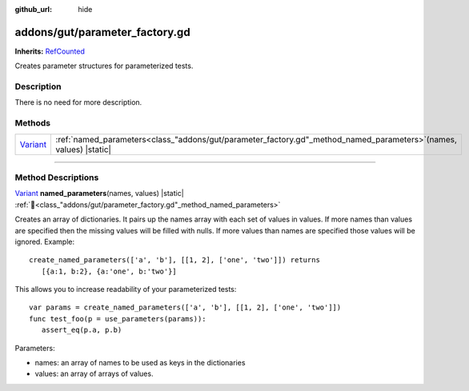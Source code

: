 :github_url: hide

.. DO NOT EDIT THIS FILE!!!
.. Generated automatically from GUT Plugin sources.
.. Generator: documentation/godot_make_rst.py.
.. _class_"addons/gut/parameter_factory.gd":

addons/gut/parameter_factory.gd
===============================

**Inherits:** `RefCounted <https://docs.godotengine.org/en/stable/classes/class_refcounted.html>`_

Creates parameter structures for parameterized tests.

.. rst-class:: classref-introduction-group

Description
-----------

There is no need for more description.

.. rst-class:: classref-reftable-group

Methods
-------

.. table::
   :widths: auto

   +--------------------------------------------------------------------------------+------------------------------------------------------------------------------------------------------------------------+
   | `Variant <https://docs.godotengine.org/en/stable/classes/class_variant.html>`_ | :ref:`named_parameters<class_"addons/gut/parameter_factory.gd"_method_named_parameters>`\ (\ names, values\ ) |static| |
   +--------------------------------------------------------------------------------+------------------------------------------------------------------------------------------------------------------------+

.. rst-class:: classref-section-separator

----

.. rst-class:: classref-descriptions-group

Method Descriptions
-------------------

.. _class_"addons/gut/parameter_factory.gd"_method_named_parameters:

.. rst-class:: classref-method

`Variant <https://docs.godotengine.org/en/stable/classes/class_variant.html>`_ **named_parameters**\ (\ names, values\ ) |static| :ref:`🔗<class_"addons/gut/parameter_factory.gd"_method_named_parameters>`

Creates an array of dictionaries.  It pairs up the names array with each set of values in values.  If more names than values are specified then the missing values will be filled with nulls.  If more values than names are specified those values will be ignored.  Example:

::

    create_named_parameters(['a', 'b'], [[1, 2], ['one', 'two']]) returns
       [{a:1, b:2}, {a:'one', b:'two'}]



This allows you to increase readability of your parameterized tests: 



::

    var params = create_named_parameters(['a', 'b'], [[1, 2], ['one', 'two']])
    func test_foo(p = use_parameters(params)):
       assert_eq(p.a, p.b)



Parameters:

* names:  an array of names to be used as keys in the dictionaries
* values:  an array of arrays of values.


.. |virtual| replace:: :abbr:`virtual (This method should typically be overridden by the user to have any effect.)`
.. |const| replace:: :abbr:`const (This method has no side effects. It doesn't modify any of the instance's member variables.)`
.. |vararg| replace:: :abbr:`vararg (This method accepts any number of arguments after the ones described here.)`
.. |constructor| replace:: :abbr:`constructor (This method is used to construct a type.)`
.. |static| replace:: :abbr:`static (This method doesn't need an instance to be called, so it can be called directly using the class name.)`
.. |operator| replace:: :abbr:`operator (This method describes a valid operator to use with this type as left-hand operand.)`
.. |bitfield| replace:: :abbr:`BitField (This value is an integer composed as a bitmask of the following flags.)`
.. |void| replace:: :abbr:`void (No return value.)`
